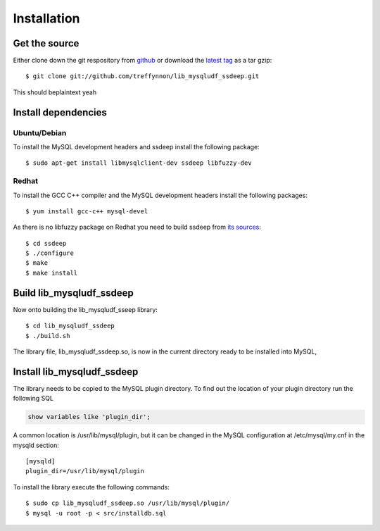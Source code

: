 Installation
============

Get the source
--------------

Either clone down the git respository from github_ or download the `latest tag`_ as a tar gzip::

    $ git clone git://github.com/treffynnon/lib_mysqludf_ssdeep.git

This should beplaintext yeah

Install dependencies
--------------------

Ubuntu/Debian
^^^^^^^^^^^^^

To install the MySQL development headers and ssdeep install the following package::

    $ sudo apt-get install libmysqlclient-dev ssdeep libfuzzy-dev

Redhat
^^^^^^

To install the GCC C++ compiler and the MySQL development headers install the following packages::

    $ yum install gcc-c++ mysql-devel

As there is no libfuzzy package on Redhat you need to build ssdeep from `its sources`_::

    $ cd ssdeep
    $ ./configure
    $ make
    $ make install

Build lib_mysqludf_ssdeep
-------------------------

Now onto building the lib_mysqludf_sseep library::

    $ cd lib_mysqludf_ssdeep
    $ ./build.sh

The library file, lib_mysqludf_ssdeep.so, is now in the current directory ready to be installed into MySQL,

Install lib_mysqludf_ssdeep
---------------------------

The library needs to be copied to the MySQL plugin directory. To find out the location of your plugin directory run the following SQL

.. code-block:: sql

    show variables like 'plugin_dir';

A common location is /usr/lib/mysql/plugin, but it can be changed in the MySQL configuration at /etc/mysql/my.cnf in the mysqld section::

    [mysqld]
    plugin_dir=/usr/lib/mysql/plugin

To install the library execute the following commands::

    $ sudo cp lib_mysqludf_ssdeep.so /usr/lib/mysql/plugin/
    $ mysql -u root -p < src/installdb.sql

.. _github: https://github.com/treffynnon/lib_mysqludf_ssdeep
.. _latest tag: https://github.com/treffynnon/lib_mysqludf_ssdeep/tags
.. _its sources: http://ssdeep.sourceforge.net
